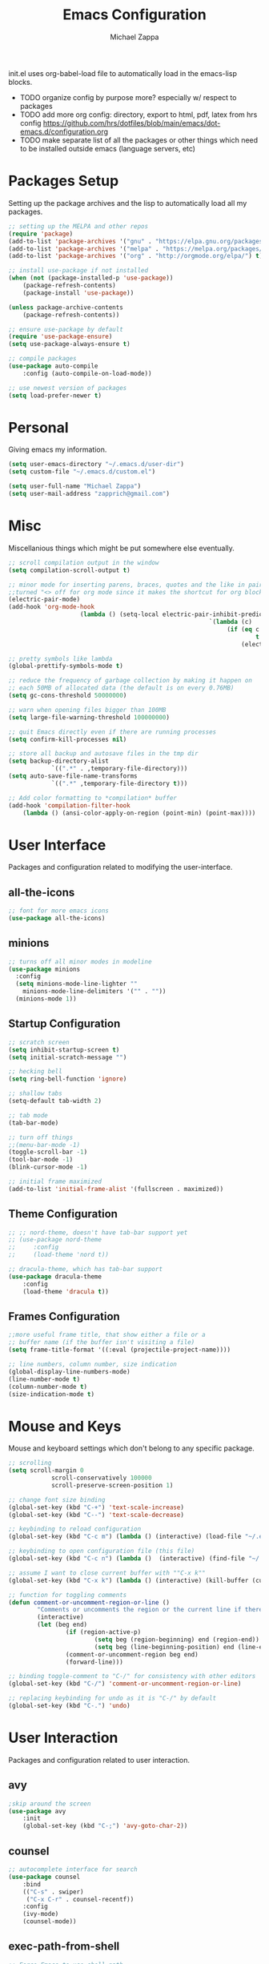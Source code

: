 #+TITLE: Emacs Configuration
#+DESCRIPTION: My literate emacs configuration using org-mode.
#+AUTHOR: Michael Zappa

init.el uses org-babel-load file to automatically load in the emacs-lisp 
blocks.

- TODO organize config by purpose more? especially w/ respect to packages
- TODO add more org config: directory, export to html, pdf, latex from hrs config https://github.com/hrs/dotfiles/blob/main/emacs/dot-emacs.d/configuration.org
- TODO make separate list of all the packages or other things which need to be installed outside emacs (language servers, etc)

* Packages Setup
Setting up the package archives and the lisp to automatically load all my packages.
#+begin_src emacs-lisp
	;; setting up the MELPA and other repos
	(require 'package)
	(add-to-list 'package-archives '("gnu" . "https://elpa.gnu.org/packages/") t)
	(add-to-list 'package-archives '("melpa" . "https://melpa.org/packages/") t)
	(add-to-list 'package-archives '("org" . "http://orgmode.org/elpa/") t)

	;; install use-package if not installed
	(when (not (package-installed-p 'use-package))
		(package-refresh-contents)
		(package-install 'use-package))

	(unless package-archive-contents
		(package-refresh-contents))

	;; ensure use-package by default
	(require 'use-package-ensure)
	(setq use-package-always-ensure t)

	;; compile packages
	(use-package auto-compile
		:config (auto-compile-on-load-mode))

	;; use newest version of packages
	(setq load-prefer-newer t)
#+END_SRC
* Personal
Giving emacs my information.
#+begin_src emacs-lisp
	(setq user-emacs-directory "~/.emacs.d/user-dir")
	(setq custom-file "~/.emacs.d/custom.el")

	(setq user-full-name "Michael Zappa")
	(setq user-mail-address "zapprich@gmail.com")
#+END_SRC
* Misc
Miscellanious things which might be put somewhere else eventually.
#+begin_src emacs-lisp
	;; scroll compilation output in the window
	(setq compilation-scroll-output t)

	;; minor mode for inserting parens, braces, quotes and the like in pairs.
	;;turned "<> off for org mode since it makes the shortcut for org blocks difficult."
	(electric-pair-mode)
	(add-hook 'org-mode-hook
						(lambda () (setq-local electric-pair-inhibit-predicate
															`(lambda (c)
																 (if (eq c ?<)
																		 t
																	 (electric-pair-inhibit-predicate c))))))

	;; pretty symbols like lambda
	(global-prettify-symbols-mode t)

	;; reduce the frequency of garbage collection by making it happen on
	;; each 50MB of allocated data (the default is on every 0.76MB)
	(setq gc-cons-threshold 50000000)

	;; warn when opening files bigger than 100MB
	(setq large-file-warning-threshold 100000000)

	;; quit Emacs directly even if there are running processes
	(setq confirm-kill-processes nil)

	;; store all backup and autosave files in the tmp dir
	(setq backup-directory-alist
				`((".*" . ,temporary-file-directory)))
	(setq auto-save-file-name-transforms
				`((".*" ,temporary-file-directory t)))

	;; Add color formatting to *compilation* buffer
	(add-hook 'compilation-filter-hook
		(lambda () (ansi-color-apply-on-region (point-min) (point-max))))
#+END_SRC
* User Interface
Packages and configuration related to modifying the user-interface.
** all-the-icons
	 #+begin_src emacs-lisp
		 ;; font for more emacs icons
		 (use-package all-the-icons)	 
	 #+end_src
** minions
#+begin_src emacs-lisp
  ;; turns off all minor modes in modeline
  (use-package minions
    :config
    (setq minions-mode-line-lighter ""
	  minions-mode-line-delimiters '("" . ""))
    (minions-mode 1))
#+end_src
** Startup Configuration
	 #+begin_src emacs-lisp
		 ;; scratch screen
		 (setq inhibit-startup-screen t)
		 (setq initial-scratch-message "")

		 ;; hecking bell
		 (setq ring-bell-function 'ignore)

		 ;; shallow tabs
		 (setq-default tab-width 2)

		 ;; tab mode
		 (tab-bar-mode)

		 ;; turn off things
		 ;;(menu-bar-mode -1)
		 (toggle-scroll-bar -1)
		 (tool-bar-mode -1)
		 (blink-cursor-mode -1)

		 ;; initial frame maximized
		 (add-to-list 'initial-frame-alist '(fullscreen . maximized))
	 #+end_src 
** Theme Configuration
	 #+begin_src emacs-lisp
		 ;; ;; nord-theme, doesn't have tab-bar support yet
		 ;; (use-package nord-theme
		 ;; 	:config
		 ;; 	(load-theme 'nord t))

		 ;; dracula-theme, which has tab-bar support
		 (use-package dracula-theme
			 :config
			 (load-theme 'dracula t))

	 #+end_src
** Frames Configuration
	 #+begin_src emacs-lisp
		 ;;more useful frame title, that show either a file or a
		 ;; buffer name (if the buffer isn't visiting a file)
		 (setq frame-title-format '((:eval (projectile-project-name))))

		 ;; line numbers, column number, size indication
		 (global-display-line-numbers-mode)
		 (line-number-mode t)
		 (column-number-mode t)
		 (size-indication-mode t)
	 #+end_src
* Mouse and Keys
Mouse and keyboard settings which don't belong to any specific package.
#+begin_src emacs-lisp
	;; scrolling
	(setq scroll-margin 0
				scroll-conservatively 100000
				scroll-preserve-screen-position 1)

	;; change font size binding
	(global-set-key (kbd "C-+") 'text-scale-increase)
	(global-set-key (kbd "C--") 'text-scale-decrease)

	;; keybinding to reload configuration
	(global-set-key (kbd "C-c m") (lambda () (interactive) (load-file "~/.emacs.d/init.el")))

	;; keybinding to open configuration file (this file)
	(global-set-key (kbd "C-c n") (lambda ()  (interactive) (find-file "~/.emacs.d/configuration.org")))

	;; assume I want to close current buffer with ""C-x k""
	(global-set-key (kbd "C-x k") (lambda () (interactive) (kill-buffer (current-buffer))))

	;; function for toggling comments
	(defun comment-or-uncomment-region-or-line ()
			"Comments or uncomments the region or the current line if there's no active region."
			(interactive)
			(let (beg end)
					(if (region-active-p)
							(setq beg (region-beginning) end (region-end))
							(setq beg (line-beginning-position) end (line-end-position)))
					(comment-or-uncomment-region beg end)
					(forward-line)))

	;; binding toggle-comment to "C-/" for consistency with other editors
	(global-set-key (kbd "C-/") 'comment-or-uncomment-region-or-line)

	;; replacing keybinding for undo as it is "C-/" by default
	(global-set-key (kbd "C-.") 'undo)
#+END_SRC
* User Interaction
Packages and configuration related to user interaction.
** avy
#+begin_src emacs-lisp
	;skip around the screen
	(use-package avy
		:init
		(global-set-key (kbd "C-;") 'avy-goto-char-2))
#+END_SRC
** counsel
#+begin_src emacs-lisp
	;; autocomplete interface for search
	(use-package counsel
		:bind
		(("C-s" . swiper)
		 ("C-x C-r" . counsel-recentf))
		:config 
		(ivy-mode)
		(counsel-mode))
#+end_src
** exec-path-from-shell
#+begin_src emacs-lisp
	;; Force Emacs to use shell path
	(use-package exec-path-from-shell
		:config
		(exec-path-from-shell-initialize))
#+end_src
** smex
#+begin_src emacs-lisp
	;; frequency sorter to integrate with counsel
	(use-package smex)
#+end_src
** which-key
#+begin_src emacs-lisp
	;; shows possible key combinations
	(use-package which-key
		:config
		(which-key-mode))
#+end_src
** windmove
#+begin_src emacs-lisp
	(use-package windmove
		:config
		;; use shift + arrow keys to switch between visible buffers
		(windmove-default-keybindings)
		;; Make windmove work in org-mode
		(add-hook 'org-shiftup-final-hook 'windmove-up)
		(add-hook 'org-shiftleft-final-hook 'windmove-left)
		(add-hook 'org-shiftdown-final-hook 'windmove-down)
		(add-hook 'org-shiftright-final-hook 'windmove-right))
#+end_src
** Yes/No Question Configuration
	 #+begin_src emacs-lisp
		 ;; enable y/n answers
		 (fset 'yes-or-no-p 'y-or-n-p)
	 #+end_src
* Project Management
Packages and configuration related to managing projects.
** magit
#+begin_src emacs-lisp
	;; magit git interface
	(use-package magit)
#+end_src
** projectile
Install ag, silversearcher-ag package on debian.
#+begin_src emacs-lisp
	;; project manager
	(use-package projectile
		:init
		(setq projectile-completion-system 'ivy)
		(setq projectile-project-search-path '("~/Projects"))
		(use-package ag)
		:config
		(global-set-key (kbd "C-c p") 'projectile-command-map)
		(global-set-key (kbd "C-c v")  'projectile-ag)
		(projectile-mode +1))
#+end_src
** treemacs
  #+begin_src emacs-lisp
		;; sidebar file explorer
		(use-package treemacs
			:bind
			("C-x p" . treemacs)
			:commands
			(treemacs-filewatch-mode
			 treemacs-git-mode
			 treemacs-follow-mode)
			:config
			(add-hook 'treemacs-mode-hook (lambda() (display-line-numbers-mode -1))))

		;; integrate git with treemacs
		(use-package treemacs-magit
			:after (treemacs magit)
			:ensure t)

		;; integrate projectile with treemacs
		(use-package treemacs-projectile
			:after (treemacs projectile)
			:ensure t)
  #+end_src
* Text Files
Packages and configuration related to displaying, editing, and formatting text files.
** company
#+begin_src emacs-lisp
	;; company for text-completion
	(use-package company
		:config
		(global-company-mode))
#+END_SRC
** flycheck
#+begin_src emacs-lisp
	;; flycheck for syntax checking
	(use-package flycheck
		:config
		(global-flycheck-mode))
#+end_src
** hl-line
#+begin_src emacs-lisp
;; highlight the current line
(use-package hl-line
  :config
  (global-hl-line-mode +1))
#+end_src
** paredit
#+begin_src emacs-lisp
	(use-package paredit
		:config
		(add-hook 'emacs-lisp-mode-hook (lambda () (setq show-paren-style 'expression))))
#+end_src
** rainbow-delimiters
#+begin_src emacs-lisp
	(use-package rainbow-delimiters
		:config
		(add-hook 'emacs-lisp-mode-hook #'rainbow-delimiters-mode))
#+end_src
** format-all
	 #+begin_src emacs-lisp
		 (use-package format-all
			 :bind
			 ("C-c f" . format-all-buffer))
	 #+end_src
** Formatting Configuration
	 #+begin_src emacs-lisp
		 ;; wraps visual lines
		 (global-visual-line-mode)

		 ;; newline at end of file
		 (setq require-final-newline t)

		 ;; wrap lines at 80 characters
		 (setq-default fill-column 100)
	 #+end_src
* Languages and LSP Support
Packages and configuration related to language major/minor modes and language servers.
** LSP Mode
#+begin_src emacs-lisp
		;; lsp-mode plus other recommended packages and configuration
		(use-package lsp-mode
			:bind
			(:map lsp-mode-map
						(("C-M-b" . lsp-find-implementation)
						 ("M-RET" . lsp-execute-code-action))))

		;; ui features for lsp-mode
		(use-package lsp-ui
			:after lsp-mode
			:bind
			("M-i" . lsp-ui-imenu))

		;; integration for lsp with ivy and treemacs
		(use-package lsp-ivy :commands lsp-ivy-workspace-symbol)
		(use-package lsp-treemacs :commands lsp-treemacs-errors-list)

		;; completion provider
		(setq lsp-completion-provider :capf)
		(setq lsp-completion-enable t)

		;; debugging mode
		(use-package dap-mode
			:config
			(global-set-key (kbd "<f7>") 'dap-step-in)
			(global-set-key (kbd "<f8>") 'dap-net)
			(global-set-key (kbd "<f9>") 'dap-continue)
			(dap-mode t)
			(dap-ui-mode t)
			(dap-tooltip-mode 1)
			(tooltip-mode 1))
#+end_src
** C
Needs clangd.
#+begin_src emacs-lisp
	(add-hook 'c-mode-hook 'lsp)
#+end_src
** Elisp
#+begin_src emacs-lisp
	;; Help for emacs-lisp functions
	(use-package eldoc
		:config
		(add-hook 'emacs-lisp-mode-hook 'turn-on-eldoc-mode)
		(add-hook 'lisp-interaction-mode-hook 'turn-on-eldoc-mode)
		(add-hook 'ielm-mode-hook 'turn-on-eldoc-mode))
#+end_src
** Elixir
Needs elixir-ls https://github.com/elixir-lsp/elixir-ls.
#+begin_src emacs-lisp
	;; Elixir major mode hooked up to lsp
	(use-package elixir-mode
		:hook (elixir-mode . lsp))

	;; minor mode for mix commands
	(use-package mix
		:hook (elixir-mode mix-minor-mode))
#+end_src
** OCaml
Needs OCaml language server https://github.com/ocaml/ocaml-lsp.
#+begin_src emacs-lisp
	;; OCaml major mode
	(use-package tuareg
		:hook (tuareg-mode . lsp))

	;; dune integration, don't know how to use
	(use-package dune)
#+end_src
** Java
#+begin_src emacs-lisp
	(use-package lsp-java
		:hook (java-mode . lsp))

	;; debugging
	(require 'dap-java)

	;; function to build jar from maven project
	(defun mvn-jar ()
		(interactive)
		(mvn "package"))

	;; function to run the main class defined for the maven project
	(defun mvn-run ()
		(interactive)
		(mvn "compile exec:java"))

	;; function to test all test classes
	(defun mvn-test-all ()
		(interactive)
		(mvn "test"))

		;; maven minor mode
		(use-package mvn
			:bind
			(:map java-mode-map
						(("C-c M" . mvn)
						 ("C-c m r" . mvn-run)
						 ("C-c m c" . mvn-compile)
						 ("C-c m t" . mvn-test)
						 ("C-c m T" . mvn-test-all)
						 ("C-c m j" . mvn-jar))))
 #+end_src
** Python
Needs python language server https://github.com/palantir/python-language-server.
#+begin_src emacs-lisp
	(use-package python-mode
		:config
		(add-hook 'python-mode-hook 'lsp))
#+end_src
** Rust
Needs rust language server (rls) https://github.com/rust-lang/rls.
#+begin_src emacs-lisp
	;; hook up rust-mode with the language server
	(use-package rust-mode
		:config
		(setq rust-format-on-save t)
		:hook (rust-mode . lsp))

	;; cargo minor mode for cargo keybindings
	(use-package cargo
		:hook (rust-mode . cargo-minor-mode))
#+end_src
** sh
#+begin_src emacs-lisp
  (add-hook 'shell-mode-hook
	    (lambda ()
	      (setq sh-basic-offset 2
		    shr-indentation 2)))
#+end_src
* Elfeed RSS Reader
RSS reader using an org-mode file for configuration.
	#+begin_src emacs-lisp
		(use-package elfeed
			:bind ("C-x w" . elfeed)

			:config
			(use-package elfeed-org
				:init
				(elfeed-org)))
	#+end_src
* Nov EPub Reader
#+begin_src emacs-lisp
	;; epub reader mode
	(use-package nov
		:config
		(add-to-list 'auto-mode-alist '("\\.epub\\'" . nov-mode)))
#+end_src
* Orgmode
#+begin_src emacs-lisp
	;; bullets instead of asterisks
	(use-package org-bullets
		:hook (org-mode . org-bullets-mode))

	;; org src blocks act more like the major mode
	(setq org-src-fontify-natively t)
	(setq org-src-tab-acts-natively t)

	;; editing source block in same window
	(setq org-src-window-setup 'current-window)

	;; for the "old-school" <s-<tab> to make src blocks
	(require 'org-tempo)

	(with-eval-after-load 'org
		(define-key org-mode-map [(control tab)] 'tab-bar-switch-to-next-tab))
#+end_src
